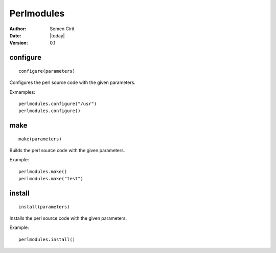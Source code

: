 .. _perlmodules:

Perlmodules
===========

:Author: Semen Cirit
:Date: |today|
:Version: 0.1


configure
---------

::

    configure(parameters)

Configures the perl source code with the given parameters.

Exmamples::

    perlmodules.configure("/usr")
    perlmodules.configure()


make
----

::

    make(parameters)

Builds the perl source code with the given parameters.

Example::

    perlmodules.make()
    perlmodules.make("test")


install
-------

::

    install(parameters)

Installs the perl source code with the given parameters.

Example::

    perlmodules.install()

